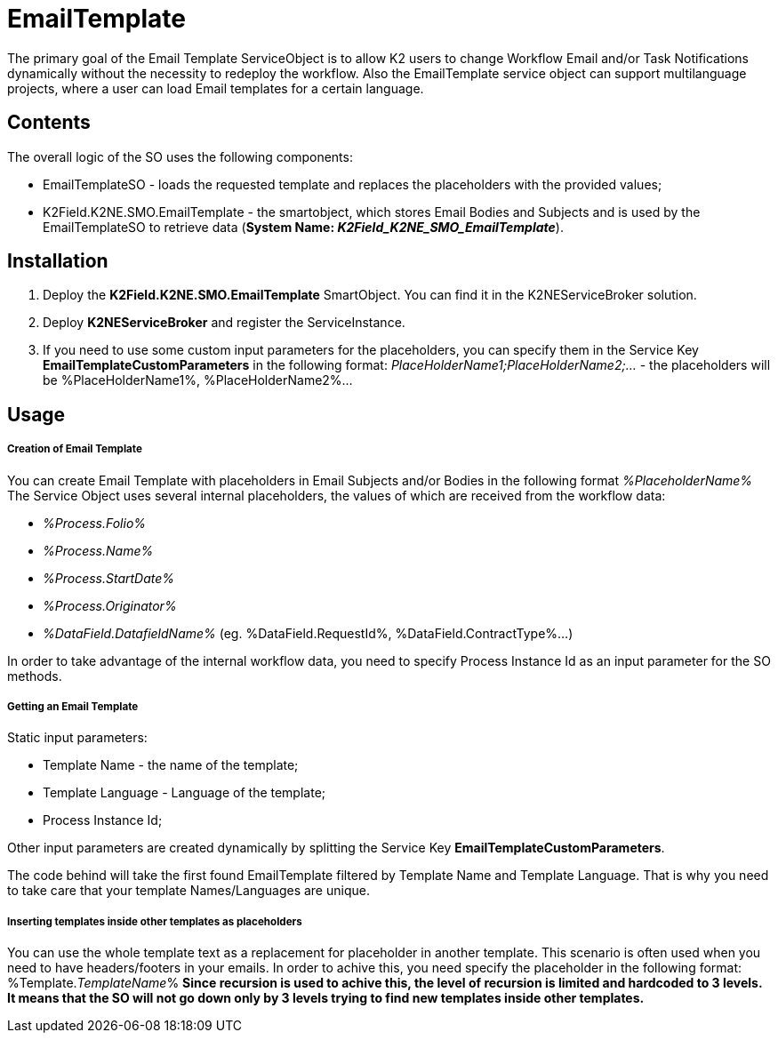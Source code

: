 # EmailTemplate

The primary goal of the Email Template ServiceObject is to allow K2 users to change Workflow Email and/or Task Notifications dynamically without the necessity to redeploy the workflow. Also the EmailTemplate service object can support multilanguage projects, where a user can load Email templates for a certain language.

## Contents

The overall logic of the SO uses the following components:

* EmailTemplateSO - loads the requested template and replaces the placeholders with the provided values;
* K2Field.K2NE.SMO.EmailTemplate - the smartobject, which stores Email Bodies and Subjects and is used by the EmailTemplateSO to retrieve data (**System Name: _K2Field_K2NE_SMO_EmailTemplate_**).

## Installation

1. Deploy the **K2Field.K2NE.SMO.EmailTemplate** SmartObject. You can find it in the K2NEServiceBroker solution.
2. Deploy **K2NEServiceBroker** and register the ServiceInstance.
3. If you need to use some custom input parameters for the placeholders, you can specify them in the Service Key **EmailTemplateCustomParameters** in the following format: _PlaceHolderName1;PlaceHolderName2;..._ - the placeholders will be %PlaceHolderName1%, %PlaceHolderName2%...

## Usage

##### Creation of Email Template

You can create Email Template with placeholders in Email Subjects and/or Bodies in the following format _%PlaceholderName%_
The Service Object uses several internal placeholders, the values of which are received from the workflow data:

* _%Process.Folio%_
* _%Process.Name%_
* _%Process.StartDate%_
* _%Process.Originator%_
* _%DataField.DatafieldName%_ (eg. %DataField.RequestId%, %DataField.ContractType%...)

In order to take advantage of the internal workflow data, you need to specify Process Instance Id as an input parameter for the SO methods.


##### Getting an Email Template

Static input parameters:

* Template Name - the name of the template;
* Template Language - Language of the template;
* Process Instance Id;

Other input parameters are created dynamically by splitting the Service Key **EmailTemplateCustomParameters**.

The code behind will take the first found EmailTemplate filtered by Template Name and Template Language. That is why you need to take care that your template Names/Languages are unique.

##### Inserting templates inside other templates as placeholders

You can use the whole template text as a replacement for placeholder in another template. This scenario is often used when you need to have headers/footers in your emails. In order to achive this, you need specify the placeholder in the following format: %Template._TemplateName_% 
**Since recursion is used to achive this, the level of recursion is limited and hardcoded to 3 levels. It means that the SO will not go down only by 3 levels trying to find new templates inside other templates.**

